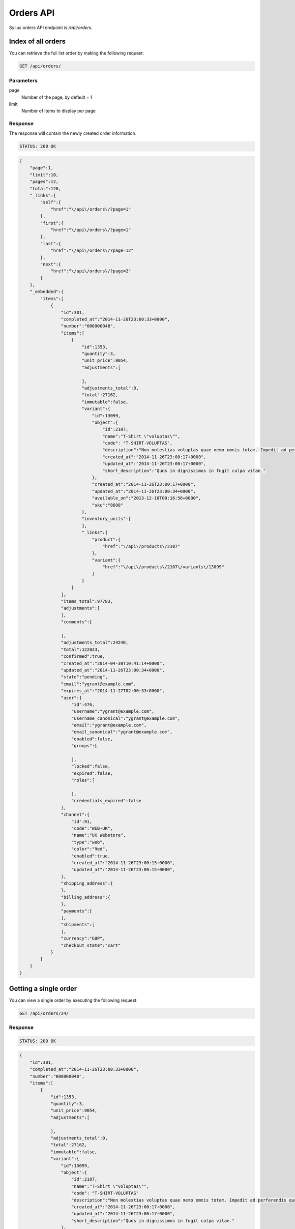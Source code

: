 Orders API
==========

Sylius orders API endpoint is `/api/orders`.

Index of all orders
-------------------

You can retrieve the full list order by making the following request:

.. code-block:: text

    GET /api/orders/

Parameters
~~~~~~~~~~

page
    Number of the page, by default = 1
limit
    Number of items to display per page

Response
~~~~~~~~

The response will contain the newly created order information.

.. code-block:: text

    STATUS: 200 OK

.. code-block:: json

    {
        "page":1,
        "limit":10,
        "pages":12,
        "total":120,
        "_links":{
            "self":{
                "href":"\/api\/orders\/?page=1"
            },
            "first":{
                "href":"\/api\/orders\/?page=1"
            },
            "last":{
                "href":"\/api\/orders\/?page=12"
            },
            "next":{
                "href":"\/api\/orders\/?page=2"
            }
        },
        "_embedded":{
            "items":[
                {
                    "id":301,
                    "completed_at":"2014-11-26T23:00:33+0000",
                    "number":"000000048",
                    "items":[
                        {
                            "id":1353,
                            "quantity":3,
                            "unit_price":9054,
                            "adjustments":[

                            ],
                            "adjustments_total":0,
                            "total":27162,
                            "immutable":false,
                            "variant":{
                                "id":13099,
                                "object":{
                                    "id":2107,
                                    "name":"T-Shirt \"voluptas\"",
                                    "code": "T-SHIRT-VOLUPTAS",
                                    "description":"Non molestias voluptas quae nemo omnis totam. Impedit ad perferendis quaerat sint numquam voluptate eum. Facilis sed accusamus enim repellendus officiis rerum at.",
                                    "created_at":"2014-11-26T23:00:17+0000",
                                    "updated_at":"2014-11-26T23:00:17+0000",
                                    "short_description":"Quos in dignissimos in fugit culpa vitae."
                                },
                                "created_at":"2014-11-26T23:00:17+0000",
                                "updated_at":"2014-11-26T23:00:34+0000",
                                "available_on":"2013-12-10T09:16:56+0000",
                                "sku":"8808"
                            },
                            "inventory_units":[
                            ],
                            "_links":{
                                "product":{
                                    "href":"\/api\/products\/2107"
                                },
                                "variant":{
                                    "href":"\/api\/products\/2107\/variants\/13099"
                                }
                            }
                        }
                    ],
                    "items_total":97783,
                    "adjustments":[
                    ],
                    "comments":[

                    ],
                    "adjustments_total":24240,
                    "total":122023,
                    "confirmed":true,
                    "created_at":"2014-04-30T10:41:14+0000",
                    "updated_at":"2014-11-26T23:00:34+0000",
                    "state":"pending",
                    "email":"ygrant@example.com",
                    "expires_at":"2014-11-27T02:00:33+0000",
                    "user":{
                        "id":476,
                        "username":"ygrant@example.com",
                        "username_canonical":"ygrant@example.com",
                        "email":"ygrant@example.com",
                        "email_canonical":"ygrant@example.com",
                        "enabled":false,
                        "groups":[

                        ],
                        "locked":false,
                        "expired":false,
                        "roles":[

                        ],
                        "credentials_expired":false
                    },
                    "channel":{
                        "id":91,
                        "code":"WEB-UK",
                        "name":"UK Webstore",
                        "type":"web",
                        "color":"Red",
                        "enabled":true,
                        "created_at":"2014-11-26T23:00:15+0000",
                        "updated_at":"2014-11-26T23:00:15+0000",
                    },
                    "shipping_address":{
                    },
                    "billing_address":{
                    },
                    "payments":[
                    ],
                    "shipments":[
                    ],
                    "currency":"GBP",
                    "checkout_state":"cart"
                }
            ]
        }
    }

Getting a single order
----------------------

You can view a single order by executing the following request:

.. code-block:: text

    GET /api/orders/24/

Response
~~~~~~~~

.. code-block:: text

    STATUS: 200 OK

.. code-block:: json

    {
        "id":301,
        "completed_at":"2014-11-26T23:00:33+0000",
        "number":"000000048",
        "items":[
            {
                "id":1353,
                "quantity":3,
                "unit_price":9054,
                "adjustments":[

                ],
                "adjustments_total":0,
                "total":27162,
                "immutable":false,
                "variant":{
                    "id":13099,
                    "object":{
                        "id":2107,
                        "name":"T-Shirt \"voluptas\"",
                        "code": "T-SHIRT-VOLUPTAS"
                        "description":"Non molestias voluptas quae nemo omnis totam. Impedit ad perferendis quaerat sint numquam voluptate eum. Facilis sed accusamus enim repellendus officiis rerum at.",
                        "created_at":"2014-11-26T23:00:17+0000",
                        "updated_at":"2014-11-26T23:00:17+0000",
                        "short_description":"Quos in dignissimos in fugit culpa vitae."
                    },
                    "created_at":"2014-11-26T23:00:17+0000",
                    "updated_at":"2014-11-26T23:00:34+0000",
                    "available_on":"2013-12-10T09:16:56+0000",
                    "sku":"8808"
                },
                "inventory_units":[
                    {
                        "id":4061,
                        "inventory_state":"onhold",
                        "created_at":"2014-11-26T23:00:34+0000",
                        "updated_at":"2014-11-26T23:00:34+0000",
                        "_links":{
                            "order":{
                                "href":"\/app_dev.php\/api\/orders\/301"
                            }
                        }
                    },
                    {
                        "id":4062,
                        "inventory_state":"onhold",
                        "created_at":"2014-11-26T23:00:34+0000",
                        "updated_at":"2014-11-26T23:00:34+0000",
                        "_links":{
                            "order":{
                                "href":"\/app_dev.php\/api\/orders\/301"
                            }
                        }
                    },
                    {
                        "id":4063,
                        "inventory_state":"onhold",
                        "created_at":"2014-11-26T23:00:34+0000",
                        "updated_at":"2014-11-26T23:00:34+0000",
                        "_links":{
                            "order":{
                                "href":"\/app_dev.php\/api\/orders\/301"
                            }
                        }
                    }
                ],
                "_links":{
                    "product":{
                        "href":"\/app_dev.php\/api\/products\/2107"
                    },
                    "variant":{
                        "href":"\/app_dev.php\/api\/products\/2107\/variants\/13099"
                    }
                }
            }
        ],
        "items_total":97783,
        "adjustments":[
            {
                "id":1011,
                "type":"tax",
                "description":"EU VAT (23%)",
                "amount":22490,
                "neutral":false,
                "locked":false,
                "created_at":"2014-11-26T23:00:33+0000",
                "updated_at":"2014-11-26T23:00:34+0000"
            },
            {
                "id":1012,
                "type":"shipping",
                "description":"UPS Ground",
                "amount":2500,
                "neutral":false,
                "locked":false,
                "created_at":"2014-11-26T23:00:33+0000",
                "updated_at":"2014-11-26T23:00:34+0000"
            },
            {
                "id":1013,
                "type":"promotion",
                "description":"New Year Sale for 3 and more items.",
                "amount":-500,
                "neutral":false,
                "locked":false,
                "created_at":"2014-11-26T23:00:33+0000",
                "updated_at":"2014-11-26T23:00:34+0000"
            },
            {
                "id":1014,
                "type":"promotion",
                "description":"Christmas Sale for orders over 100 EUR.",
                "amount":-250,
                "neutral":false,
                "locked":false,
                "created_at":"2014-11-26T23:00:33+0000",
                "updated_at":"2014-11-26T23:00:34+0000"
            }
        ],
        "comments":[

        ],
        "adjustments_total":24240,
        "total":122023,
        "confirmed":true,
        "created_at":"2014-04-30T10:41:14+0000",
        "updated_at":"2014-11-26T23:00:34+0000",
        "state":"pending",
        "email":"ygrant@example.com",
        "expires_at":"2014-11-27T02:00:33+0000",
        "user":{
            "id":476,
            "username":"ygrant@example.com",
            "username_canonical":"ygrant@example.com",
            "email":"ygrant@example.com",
            "email_canonical":"ygrant@example.com",
            "enabled":false,
            "groups":[

            ],
            "locked":false,
            "expired":false,
            "roles":[

            ],
            "credentials_expired":false
        },
        "channel":{
            "id":91,
            "code":"WEB-UK",
            "name":"UK Webstore",
            "type":"web",
            "color":"Red",
            "enabled":true,
            "created_at":"2014-11-26T23:00:15+0000",
            "updated_at":"2014-11-26T23:00:15+0000",
        },
        "shipping_address":{
        },
        "billing_address":{
        },
        "payments":[
        ],
        "shipments":[
        ],
        "currency":"GBP",
        "checkout_state":"cart"
    }

Create an order
---------------

To create a new order (cart), you need to execute the following request:

.. code-block:: text

    POST /api/orders/

Parameters
~~~~~~~~~~

channel
    The id of channel
user
    The id of customer
currency
    Currency code

Response
~~~~~~~~

.. code-block:: text

    STATUS: 201 CREATED

.. code-block:: json

    {
        "id":304,
        "items":[
        ],
        "items_total":0,
        "adjustments":[
        ],
        "comments":[

        ],
        "adjustments_total":0,
        "total":0,
        "confirmed":true,
        "created_at":"2014-11-29T12:29:07+0000",
        "updated_at":"2014-11-29T12:29:08+0000",
        "state":"cart",
        "email":"chelsie.witting@example.com",
        "expires_at":"2014-11-29T15:29:07+0000",
        "user":{
            "id":481,
            "username":"chelsie.witting@example.com",
            "username_canonical":"chelsie.witting@example.com",
            "email":"chelsie.witting@example.com",
            "email_canonical":"chelsie.witting@example.com",
            "enabled":true,
            "groups":[

            ],
            "locked":false,
            "expired":false,
            "roles":[

            ],
            "credentials_expired":false
        },
        "channel":{
            "id":91,
            "code":"WEB-UK",
            "name":"UK Webstore",
            "type":"web",
            "color":"Red",
            "enabled":true,
            "created_at":"2014-11-26T23:00:15+0000",
            "updated_at":"2014-11-26T23:00:15+0000",
        },
        "payments":[
        ],
        "shipments":[
        ],
        "currency":"USD",
        "checkout_state":"cart"
    }

Deleting a single order
-----------------------

You can delete (soft) an order from the system by making the following DELETE call:

.. code-block:: text

    DELETE /api/orders/24

Response
~~~~~~~~

.. code-block:: text

    STATUS: 204 NO CONTENT

Add an item to order
--------------------

To add an item to order, you simply need to do a POST request:

.. code-block:: text

    POST /api/orders/305/items/

Parameters
~~~~~~~~~~

variant
    The id of product variant
unitPrice
    Unit price of the item
quantity
    Desired quantity

Response
~~~~~~~~

Response will contain a representation of the newly created item.

.. code-block:: text

    STATUS: 201 CREATED

.. code-block:: json

    {
        "_links": {
            "product": {
                "href": "/app_dev.php/api/products/101"
            },
            "variant": {
                "href": "/app_dev.php/api/products/101/variants/779"
            }
        },
        "adjustments": [],
        "adjustments_total": 0,
        "id": 277,
        "immutable": false,
        "inventory_units": [
            {
                "_links": {
                    "order": {
                        "href": "/app_dev.php/api/orders/52"
                    }
                },
                "created_at": "2014-12-15T13:18:48+0000",
                "id": 828,
                "inventory_state": "checkout",
                "updated_at": "2014-12-15T13:18:48+0000"
            },
            {
                "_links": {
                    "order": {
                        "href": "/app_dev.php/api/orders/52"
                    }
                },
                "created_at": "2014-12-15T13:18:48+0000",
                "id": 829,
                "inventory_state": "checkout",
                "updated_at": "2014-12-15T13:18:48+0000"
            },
            {
                "_links": {
                    "order": {
                        "href": "/app_dev.php/api/orders/52"
                    }
                },
                "created_at": "2014-12-15T13:18:48+0000",
                "id": 830,
                "inventory_state": "checkout",
                "updated_at": "2014-12-15T13:18:48+0000"
            }
        ],
        "quantity": 3,
        "total": 0,
        "unit_price": 500000,
        "variant": {
            "available_on": "2014-04-01T06:43:02+0000",
            "created_at": "2014-12-03T09:54:35+0000",
            "id": 779,
            "object": {
                "attributes": [
                    {
                        "id": 238,
                        "name": "Book author",
                        "presentation": "Author",
                        "value": "Marlen Yost"
                    },
                    {
                        "id": 239,
                        "name": "Book ISBN",
                        "presentation": "ISBN",
                        "value": "326ccbc7-92d1-3aec-b3af-df8afdc5651d"
                    },
                    {
                        "id": 240,
                        "name": "Book pages",
                        "presentation": "Number of pages",
                        "value": "149"
                    }
                ],
                "created_at": "2014-12-03T09:54:35+0000",
                "description": "Et eveniet voluptas ut magni vero temporibus nihil. Omnis possimus accusantium quia corporis culpa. Et recusandae asperiores qui architecto culpa autem sint accusantium. Officiis iusto accusantium perferendis aliquid ducimus.",
                "id": 101,
                "name": "Book \"Quidem\" by \"Marlen Yost\"",
                "options": [],
                "short_description": "Distinctio quos est eaque fugit totam repellendus.",
                "updated_at": "2014-12-03T09:54:35+0000"
            },
            "options": [],
            "sku": "326ccbc7-92d1-3aec-b3af-df8afdc5651d",
            "updated_at": "2014-12-03T09:54:35+0000"
        }
    }

Removing an item from order
---------------------------

To remove an item from order, you can simply call a DELETE on its url.

.. code-block:: text

    DELETE /api/orders/49/items/245

Response
~~~~~~~~

.. code-block:: text

    STATUS: 204 NO CONTENT
